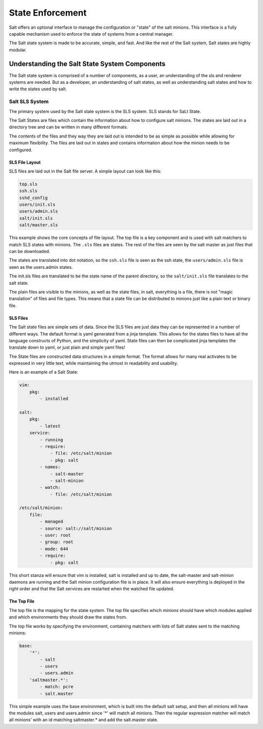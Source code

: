 =================
State Enforcement
=================

Salt offers an optional interface to manage the configuration or "state" of the
salt minions. This interface is a fully capable mechanism used to enforce the
state of systems from a central manager.

The Salt state system is made to be accurate, simple, and fast. And like the
rest of the Salt system, Salt states are highly modular.

Understanding the Salt State System Components
==============================================

The Salt state system is comprised of a number of components, as a user, an
understanding of the sls and renderer systems are needed. But as a developer,
an understanding of salt states, as well as understanding salt states and how
to write the states used by salt.

Salt SLS System
---------------

The primary system used by the Salt state system is the SLS system. SLS stands
for SaLt State.

The Salt States are files which contain the information about how to configure
salt minions. The states are laid out in a directory tree and can be written in
many different formats.

The contents of the files and they way they are laid out is intended to be as
simple as possible while allowing for maximum flexibility. The files are laid
out in states and contains information about how the minion needs to be 
configured.

SLS File Layout
```````````````

SLS files are laid out in the Salt file server. A simple layout can look like
this:

.. code-block:: yaml

    top.sls
    ssh.sls
    sshd_config
    users/init.sls
    users/admin.sls
    salt/init.sls
    salt/master.sls

This example shows the core concepts of file layout. The top file is a key
component and is used with salt matchers to match SLS states with minions.
The ``.sls`` files are states. The rest of the files are seen by the salt
master as just files that can be downloaded.

The states are translated into dot notation, so the ``ssh.sls`` file is
seen as the ssh state, the ``users/admin.sls`` file is seen as the
users.admin states.

The init.sls files are translated to be the state name of the parent
directory, so the ``salt/init.sls`` file translates to the salt state.

The plain files are visible to the minions, as well as the state files, in
salt, everything is a file, there is not "magic translation" of files and file
types. This means that a state file can be distributed to minions just like a
plain text or binary file.

SLS Files
`````````

The Salt state files are simple sets of data. Since the SLS files are just data
they can be represented in a number of different ways. The default format is
yaml generated from a jinja template. This allows for the states files to have
all the language constructs of Python, and the simplicity of yaml. State files
can then be complicated jinja templates the translate down to yaml, or just
plain and simple yaml files!

The State files are constructed data structures in a simple format. The format
allows for many real activates to be expressed in very little text, while
maintaining the utmost in readability and usability.

Here is an example of a Salt State:

.. code-block:: yaml

    vim:
        pkg:
            - installed

    salt:
        pkg:
            - latest
        service:
            - running
            - require:
                - file: /etc/salt/minion
                - pkg: salt
            - names:
                - salt-master
                - salt-minion
            - watch:
                - file: /etc/salt/minion
                
    /etc/salt/minion:
        file:
            - managed
            - source: salt://salt/minion
            - user: root
            - group: root
            - mode: 644
            - require:
                - pkg: salt

This short stanza will ensure that vim is installed, salt is installed and up
to date, the salt-master and salt-minion daemons are running and the Salt
minion configuration file is in place. It will also ensure everything is
deployed in the right order and that the Salt services are restarted when the
watched file updated.

The Top File
````````````

The top file is the mapping for the state system. The top file specifies which
minions should have which modules applied and which environments they should
draw the states from.

The top file works by specifying the environment, containing matchers with 
lists of Salt states sent to the matching minions:

.. code-block:: yaml

    base:
        '*':
            - salt
            - users
            - users.admin
        'saltmaster.*':
            - match: pcre
            - salt.master

This simple example uses the base environment, which is built into the default
salt setup, and then all minions will have the modules salt, users and
users.admin since '*' will match all minions. Then the regular expression
matcher will match all minions' with an id matching saltmaster.* and add the
salt.master state.

